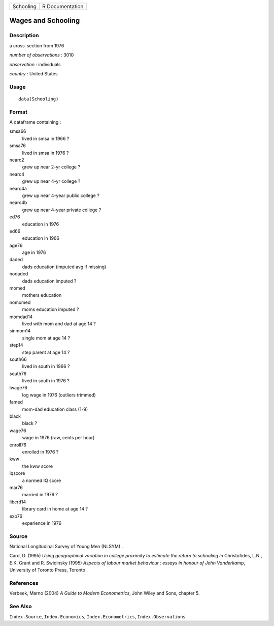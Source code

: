 +-----------+-----------------+
| Schooling | R Documentation |
+-----------+-----------------+

Wages and Schooling
-------------------

Description
~~~~~~~~~~~

a cross-section from 1976

*number of observations* : 3010

*observation* : individuals

*country* : United States

Usage
~~~~~

::

   data(Schooling)

Format
~~~~~~

A dataframe containing :

smsa66
   lived in smsa in 1966 ?

smsa76
   lived in smsa in 1976 ?

nearc2
   grew up near 2-yr college ?

nearc4
   grew up near 4-yr college ?

nearc4a
   grew up near 4-year public college ?

nearc4b
   grew up near 4-year private college ?

ed76
   education in 1976

ed66
   education in 1966

age76
   age in 1976

daded
   dads education (imputed avg if missing)

nodaded
   dads education imputed ?

momed
   mothers education

nomomed
   moms education imputed ?

momdad14
   lived with mom and dad at age 14 ?

sinmom14
   single mom at age 14 ?

step14
   step parent at age 14 ?

south66
   lived in south in 1966 ?

south76
   lived in south in 1976 ?

lwage76
   log wage in 1976 (outliers trimmed)

famed
   mom-dad education class (1-9)

black
   black ?

wage76
   wage in 1976 (raw, cents per hour)

enroll76
   enrolled in 1976 ?

kww
   the kww score

iqscore
   a normed IQ score

mar76
   married in 1976 ?

libcrd14
   library card in home at age 14 ?

exp76
   experience in 1976

Source
~~~~~~

National Longitudinal Survey of Young Men (NLSYM) .

Card, D. (1995) *Using geographical variation in college proximity to
estimate the return to schooling* *in* Christofides, L.N., E.K. Grant
and R. Swidinsky (1995) *Aspects of labour market behaviour : essays in
honour of John Vanderkamp*, University of Toronto Press, Toronto .

References
~~~~~~~~~~

Verbeek, Marno (2004) *A Guide to Modern Econometrics*, John Wiley and
Sons, chapter 5.

See Also
~~~~~~~~

``Index.Source``, ``Index.Economics``, ``Index.Econometrics``,
``Index.Observations``
